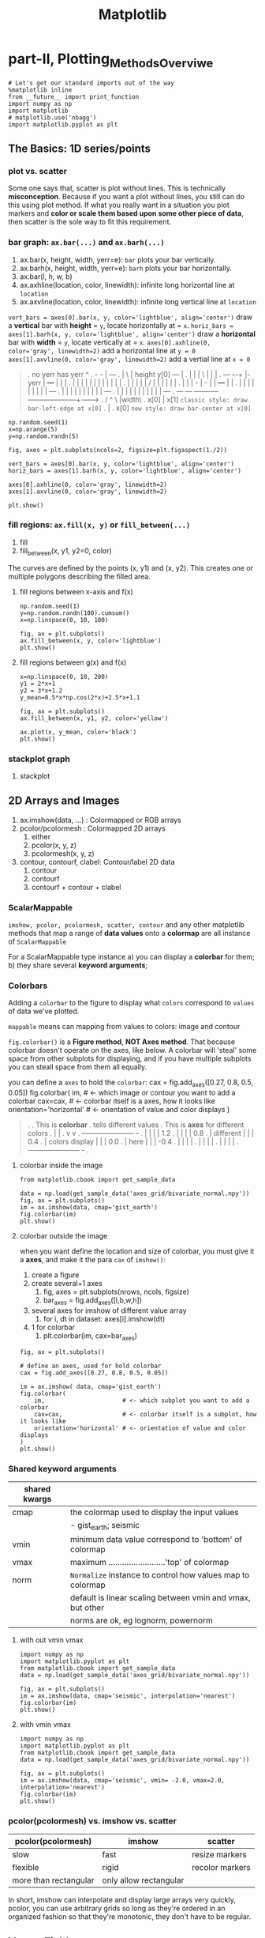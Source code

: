 #+TITLE: Matplotlib

* part-II, Plotting_Methods_Overviwe
#+BEGIN_SRC ipython :session :exports both :async t :results raw drawer
  # Let's get our standard imports out of the way
  %matplotlib inline
  from __future__ import print_function
  import numpy as np
  import matplotlib
  # matplotlib.use('nbagg')
  import matplotlib.pyplot as plt
#+END_SRC

#+RESULTS:
:RESULTS:
# Out[120]:
:END:

** The Basics: 1D series/points
*** plot vs. scatter
    Some one says that, scatter is plot without lines. This is technically
    *misconception*. Because if you want a plot without lines, you still can do
    this using plot method. If what you really want in a situation you plot
    markers and *color or scale them based upon some other piece of data*, then
    scatter is the sole way to fit this requirement.

*** bar graph: ~ax.bar(...)~ and ~ax.barh(...)~
    1. ax.bar(x, height, width, yerr=e): ~bar~ plots your bar vertically.
    2. ax.barh(x, height, width, yerr=e): ~barh~ plots your bar horizontally.
    3. ax.bar(l, h, w, b)
    4. ax.axhline(location, color, linewidth): infinite long horizontal line at ~location~
    5. ax.axvline(location, color, linewidth): infinite long vertical line at ~location~

    ~vert_bars = axes[0].bar(x, y, color='lightblue', align='center')~
    draw a *vertical* bar with *height* = ~y~, locate horizontally at = ~x~.
    ~horiz_bars = axes[1].barh(x, y, color='lightblue', align='center')~
    draw a *horizontal* bar with *width* = ~y~, locate vertically at = ~x~.
    ~axes[0].axhline(0, color='gray', linewidth=2)~
    add a horizontal line at ~y = 0~
    ~axes[1].axvline(0, color='gray', linewidth=2)~
    add a vertial line at ~x = 0~

#+BEGIN_QUOTE what is yerr!
.  no yerr      has yerr                      ^
.                   -      -                  |                       +---+
.                   |       \                 | height y[0]       +---+   |
.                   |       |                 |          \        |   |   |
.   +---+         +-+-+     |- yerr           |           +---+   |   |   |
.   |   |         | | |     |                 |           |   |   |   |   |
.   |   |         | | |     /                 |           |   |   |   |   |
.   |   |         | - |    -                  |           |   +---+   |   |
.   |   |         |   |                       |           |   |   |   |   +---+
.   |   |         |   |                       |           |   |   |   |   |   +---+
.   |   |         |   |                       |           |   |   |   |   |   |   +---+
.   +---+         +---+                       +-----------+---+---+---+---+---+---+---+------->
.                                                        /  ^  \              |width\
.                                                     x[0]  |   x[1]  =classic style: draw bar-left-edge at x[0]=
.                                                           |
.                                                          x[0]       =new style: draw bar-center at x[0]=
#+END_QUOTE


    #+BEGIN_SRC ipython :session :exports both :async t :results raw drawer
      np.random.seed(1)
      x=np.arange(5)
      y=np.random.randn(5)

      fig, axes = plt.subplots(ncols=2, figsize=plt.figaspect(1./2))

      vert_bars = axes[0].bar(x, y, color='lightblue', align='center')
      horiz_bars = axes[1].barh(x, y, color='lightblue', align='center')

      axes[0].axhline(0, color='gray', linewidth=2)
      axes[1].axvline(0, color='gray', linewidth=2)

      plt.show()
    #+END_SRC

    #+RESULTS:
    :RESULTS:
    # Out[83]:
    [[file:./obipy-resources/17284WVc.png]]
    :END:

*** fill regions: ~ax.fill(x, y)~ or ~fill_between(...)~
    1. fill
    2. fill_between(x, y1, y2=0, color)

    The curves are defined by the points (x, y1) and (x, y2). This creates one or
    multiple polygons describing the filled area.

**** fill regions between x-axis and f(x)
    #+BEGIN_SRC ipython :session :exports both :async t :results raw drawer
      np.random.seed(1)
      y=np.random.randn(100).cumsum()
      x=np.linspace(0, 10, 100)

      fig, ax = plt.subplots()
      ax.fill_between(x, y, color='lightblue')
      plt.show()
    #+END_SRC

    #+RESULTS:
    :RESULTS:
    # Out[85]:
    [[file:./obipy-resources/17284MjH.png]]
    :END:

**** fill regions between g(x) and f(x)
    #+BEGIN_SRC ipython :session :exports both :async t :results raw drawer
      x=np.linspace(0, 10, 200)
      y1 = 2*x+1
      y2 = 3*x+1.2
      y_mean=0.5*x*np.cos(2*x)+2.5*x+1.1

      fig, ax = plt.subplots()
      ax.fill_between(x, y1, y2, color='yellow')

      ax.plot(x, y_mean, color='black')
      plt.show()
    #+END_SRC

    #+RESULTS:
    :RESULTS:
    # Out[87]:
    [[file:./obipy-resources/17284CcW.png]]
    :END:

*** stackplot graph
    1. stackplot

** 2D Arrays and Images
   1. ax.imshow(data, ...) : Colormapped or RGB arrays
   2. pcolor/pcolormesh : Colormapped 2D arrays
      1. either
      2. pcolor(x, y, z)
      3. pcolormesh(x, y, z)
   3. contour, contourf, clabel: Contour/label 2D data
      1. contour
      2. contourf
      3. contourf + contour + clabel

*** ScalarMappable
    ~imshow, pcolor, pcolormesh, scatter, contour~ and any other matplotlib methods that
    map a range of *data values* onto a *colormap* are all instance of
    ~ScalarMappable~

    For a ScalarMappable type instance
    a) you can display a *colorbar* for them;
    b) they share several *keyword arguments*;
*** Colorbars
    Adding a ~colorbar~ to the figure to display what ~colors~ correspond to
    ~values~ of data we've plotted.

    ~mappable~ means can mapping from values to colors: image and contour

    ~fig.colorbar()~ is a *Figure method*, *NOT Axes method*. That because
    colorbar doesn't operate on the axes, like below. A colorbar will 'steal'
    some space from other subplots for displaying, and if you have multiple
    subplots you can steall space from them all equally.

    you can define a ~axes~ to hold the ~colorbar~:
    cax = fig.add_axes([0.27, 0.8, 0.5, 0.05])
    fig.colorbar(
    im,                      # <- which image or contour you want to add a colorbar
    cax=cax,                 # <- colorbar itself is a axes, how it looks like
    orientation='horizontal' # <- orientation of value and color displays
    )

    #+BEGIN_QUOTE
.
.                             This is *colorbar*
.                             tells different values
.  This is *axes*             for different colors
.    |                         |
.    v                         v
.  +-----------------------+  +-+
.  |                       |  | | 1.2
.  |                       |  | | 0.8
.  |    different          |  | | 0.4
.  |    colors display     |  | | 0.0
.  |    here               |  | | -0.4
.  |                       |  | |
.  |                       |  | |
.  |                       |  | |
.  +-----------------------+  +-+
.
#+END_QUOTE

**** colorbar inside the image
    #+BEGIN_SRC ipython :session :exports both :async t :results raw drawer
      from matplotlib.cbook import get_sample_data

      data = np.load(get_sample_data('axes_grid/bivariate_normal.npy'))
      fig, ax = plt.subplots()
      im = ax.imshow(data, cmap='gist_earth')
      fig.colorbar(im)
      plt.show()
    #+END_SRC

    #+RESULTS:
    :RESULTS:
    # Out[125]:
    [[file:./obipy-resources/17284Um1.png]]
    :END:

**** colorbar outside the image
     when you want define the location and size of colorbar, you must give it a
     *axes*, and make it the para ~cax~ of ~imshow()~:
     1. create a figure
     2. create several+1 axes
        1. fig, axes = plt.subplots(nrows, ncols, figsize)
        2. bar_axes = fig.add_axes([l,b,w,h])
     3. several axes for imshow of different value array
        1. for i, dt in dataset: axes[i].imshow(dt)
     4. 1 for colorbar
        1. plt.colorbar(im, cax=bar_axes)
     #+BEGIN_SRC ipython :session :exports both :async t :results raw drawer
       fig, ax = plt.subplots()

       # define an axes, used for hold colorbar
       cax = fig.add_axes([0.27, 0.8, 0.5, 0.05])

       im = ax.imshow( data, cmap='gist_earth')
       fig.colorbar(
           im,                      # <- which subplot you want to add a colorbar
           cax=cax,                 # <- colorbar itself is a subplot, how it looks like
           orientation='horizontal' # <- orientation of value and color displays
       )
       plt.show()
     #+END_SRC

#+RESULTS:
:RESULTS:
# Out[127]:
[[file:./obipy-resources/17284GwE.png]]
:END:

*** Shared keyword arguments

|---------------+------------------------------------------------------------|
| shared kwargs |                                                            |
|---------------+------------------------------------------------------------|
| cmap          | the colormap used to display the input values              |
|               | - gist_earth; seismic                                      |
|---------------+------------------------------------------------------------|
| vmin          | minimum data value correspond to 'bottom' of colormap      |
|---------------+------------------------------------------------------------|
| vmax          | maximum .........................'top' of colormap         |
|---------------+------------------------------------------------------------|
| norm          | ~Normalize~ instance to control how values map to colormap |
|               | default is linear scaling between vmin and vmax, but other |
|               | norms are ok, eg lognorm, powernorm                        |
|---------------+------------------------------------------------------------|

**** with out vmin vmax
#+BEGIN_SRC ipython :session :exports both :async t :results raw drawer
  import numpy as np
  import matplotlib.pyplot as plt
  from matplotlib.cbook import get_sample_data
  data = np.load(get_sample_data('axes_grid/bivariate_normal.npy'))

  fig, ax = plt.subplots()
  im = ax.imshow(data, cmap='seismic', interpolation='nearest')
  fig.colorbar(im)
  plt.show()
#+END_SRC

#+RESULTS:
:RESULTS:
# Out[31]:
[[file:./obipy-resources/46265CY.png]]
:END:

**** with vmin vmax
#+BEGIN_SRC ipython :session :exports both :async t :results raw drawer
  import numpy as np
  import matplotlib.pyplot as plt
  from matplotlib.cbook import get_sample_data
  data = np.load(get_sample_data('axes_grid/bivariate_normal.npy'))

  fig, ax = plt.subplots()
  im = ax.imshow(data, cmap='seismic', vmin= -2.0, vmax=2.0, interpolation='nearest')
  fig.colorbar(im)
  plt.show()
#+END_SRC

#+RESULTS:
:RESULTS:
# Out[32]:
[[file:./obipy-resources/4626GNe.png]]
:END:

*** pcolor(pcolormesh) vs. imshow vs. scatter

    | pcolor(pcolormesh)    | imshow                 | scatter         |
    |-----------------------+------------------------+-----------------|
    | slow                  | fast                   | resize markers  |
    | flexible              | rigid                  | recolor markers |
    | more than rectangular | only allow rectangular |                 |

    In short, imshow can interpolate and display large arrays very quickly,
    pcolor, you can use arbitrary grids so long as they're ordered in an
    organized fashion so that they're monotonic, they don't have to be
    regular.

** Vector Fields
   1. arrow/quiver/streamplot: Vector fields
      1. arrow(x, y, dx, dy)
      2. quiver(x, y, dx, dy)
      3. streamplot(x, y, dx, dy)
** Data Distributions
   1. ax.hist(dists)
   2. ax.boxplot(dists)
   3. ax.violinplot(dists)
** Artist
   Take the bar graph as example, if we want draw the bars below the horizontal
   line with different color. We will need to catch the *Artist* object. Any
   thing you can see in a Matplotlib *figure/axes/line/bar/etc* is an *Artist*
   object. And every *Artist* have ~set(...)~ method, when you need do some
   specific settings for certain *line,bar,path,etc*, you will need it.

#+BEGIN_QUOTE
.
. *do some specific setting for ONE line/path/bar*
.
. ~ax.plot~ ==> *lines* --------------------+                              +----> for line in lines:
. A list of Line2D objects                  |                              |          line.set(...)
. representing the plotted data.            |                              |
.                                           |                              |
.                                           |      a collection of         |
. ~ax.bar~ ==> *BarContainer* --------------+----> *Artist*, collection ---|----> for bar in barContainer
. Container with all the bars               |      is iterated             |          bar.set(...)
. and optionally errorbars.                 |                              |
.                                           |                              |
.                                           |                              |
. ~ax.scatter~ ==> *paths* -----------------+                              +----> for path in paths
. PathCollection                                                                      path.set(...)
.
.
Other similar *Artist*, not in this illustration:
1. ~ax.fill_between~ ==> *PolyCollection*
   A PolyCollection containing the plotted polygons.

#+END_QUOTE

       #+BEGIN_SRC ipython :session :exports both :async t :results raw drawer
         # recolor the bars below horizontal line with different color
         fig, ax = plt.subplots()
         vert_bars = ax.bar(x, y, color='lightblue', align='center')

         for bar, height in zip(vert_bars, y):
             if height < 0:
                 bar.set(edgecolor='darkred', color='salmon', linewidth=3)

         plt.show()
    #+END_SRC

** Data keyword argument ( the author highlight )
   Brand new feature added in version 1.5 matplotlib, called "data keyword
   argument". Which make plotting pandas dataframe not so *heavy*.

   When using specialized data structures such as pandas dataframe and XArray,
   the input data to be plotted are accessed like a dictionary elements.

#+BEGIN_QUOTE
.   ~df['colName']~
.
.   DataFrame: df
.   |  a |  b |  c |
.   |----+----+----|
.   | 13 | 39 | 36 |
.   |  3 |  9 |  6 |
.   | 32 | 96 | 93 |
.   |  5 | 15 | 12 |
.
.   BAD:
.   ~ax.fill_between(df['a'], df['a']*2+1, df['a']*3+1.2, color = 'yellow', data=data_obj)~
.
.   GOOD:
.   ~data_obj = {'x' : ___ , 'y1' : ___ , 'y2' : ___ , 'mean' : ___}~
.       |
.       +----------------------------------------------------+
.                                                            |
.                    key  key   key                          v
.   ~ax.fill_between('x', 'y1', 'y2', color = 'yellow', data=data_obj)~
.                     |     |     |                          ^ ^ ^
.                     |     |     \---------getvalue---------+ | |
.                     |     \---------------getvalue-----------+ |
.                     \---------------------getvalue-------------+
#+END_QUOTE

   This can get very *repetitive* and *tedious* as one types out a plotting
   command accessing those elements. So, the data keyword argument was added to
   many of the plotting functions in v1.5. With this feature, one can pass in a
   single dictionary-like object as data, and use the string key names in the
   place of the usual input data arguments.

   #+BEGIN_SRC ipython :session :exports both :async t :results raw drawer
     x=np.linspace(0, 10, 200)
     data_obj = {'x' : x,
                 'y1' : 2*x+1,
                 'y2' : 3*x+1.2,
                 'mean' : 0.5*x*np.cos(2*x)+2.5*x+1}
     fig, ax=plt.subplots()
     ax.fill_between('x', 'y1', 'y2', color = 'yellow', data=data_obj)
     ax.plot('x', 'mean', color='black', data=data_obj)

     plt.show()
   #+END_SRC

** Exercise 2.1
*** exercise of ~fill~ and ~bar~ graph
   #+BEGIN_SRC ipython :session :exports both :async t :results raw drawer
     import numpy as np
     import matplotlib.pyplot as plt
     np.random.seed(1)

     # Generate data
     y_raw = np.random.randn(1000).cumsum() + 15
     x_raw = np.linspace(0, 24, y_raw.size)

     # Get averages of every 100 samples
     x_pos = x_raw.reshape(-1, 100).min(axis=1)
     y_avg = y_raw.reshape(-1, 100).mean(axis=1)
     y_err = y_raw.reshape(-1, 100).ptp(axis=1)

     bar_width = x_pos[1] - x_pos[0]

     # Make a made up future prediction with a fake condition
     x_pred = np.linspace(0, 30)
     y_max_pred = y_avg[0] + y_err[0] + 2.3*x_pred
     y_min_pred = y_avg[0] - y_err[0] + 1.2*x_pred

     # Just so you don't. have to guess the colors ...
     barcolor, linecolor, fillcolor = 'wheat', 'salmon', 'lightblue'

     # DONE
     fig, axes= plt.subplots()
     bars = axes.bar(x_pos, height=y_avg, width=bar_width, yerr=y_err, color=barcolor)
     lines = axes.plot(x_raw, y_raw, color=linecolor)
     regions = axes.fill_between(x_pred, y_max_pred, y_min_pred, color=fillcolor)
     axes.set(xlim=[0, 30], ylim=[0, 100], title='Future Projection of Attitdes', ylabel='Snarkiness (snark units)', xlabel='Minutes since class began')

     plt.show()
   #+END_SRC

   #+RESULTS:
   :RESULTS:
   # Out[107]:
   [[file:./obipy-resources/17284c5A.png]]
   :END:

24/1000 = 0.24
x_raw: 0, 0.24, 0.48, 0.72, 0.96, 1.2 ... 24 : 1000

reshape to 10 * 1000
...... 100
......-------------------------------
row-0: 0, 0.24, 0.48, 0.72, 0.96, 1.2  ====.min ===>
row-1: 0, 0.24, 0.48, 0.72, 0.96, 1.2
row-2: 0, 0.24, 0.48, 0.72, 0.96, 1.2
row-3: 0, 0.24, 0.48, 0.72, 0.96, 1.2
row-0: 0, 0.24, 0.48, 0.72, 0.96, 1.2
row-0: 0, 0.24, 0.48, 0.72, 0.96, 1.2
row-0: 0, 0.24, 0.48, 0.72, 0.96, 1.2
row-0: 0, 0.24, 0.48, 0.72, 0.96, 1.2
row-8: 0, 0.24, 0.48, 0.72, 0.96, 1.2
row-9: 0, 0.24, 0.48, 0.72, 0.96, 1.2

x_pos.shape= (10,)
y_avg.shape= (10,) mean of row
y_err.shape= (10,) range max-min of row

          num=50
........ ------
x_pred = 0 ~ 30

y_max_pred =
** Exercise 2.2
   colorbar with vmin and vmax
   #+BEGIN_SRC ipython :session :exports both :async t :results raw drawer
     import numpy as np
     import matplotlib.pyplot as plt
     np.random.seed(1)

     plt.style.use('classic')

     # Generate random data
     data1 = np.random.random((10, 10))
     data2 = 2 * np.random.random((10,10))
     data3 = 3 * np.random.random((10,10))

     # set up figure and axes
     fig, axes = plt.subplots(ncols=3, figsize=plt.figaspect(0.5))
     fig.tight_layout()
     cax = fig.add_axes([0.25, 0.1, 0.55, 0.03]) # add axes for colorbar

     # DONE
     im1, im2, im3 = [ axes[i].imshow(dt, cmap='seismic', vmin=0.0, vmax=3.0, interpolation='nearest') for i, dt in enumerate([data1, data2, data3])]
     plt.colorbar(im1, cax = cax, orientation='horizontal')
     plt.show()
   #+END_SRC

   #+RESULTS:
   :RESULTS:
   # Out[55]:
   [[file:./obipy-resources/4626zUf.png]]
   :END:

* misc tools
** python
*** for in zip() vs. for in enumerate()
#+BEGIN_QUOTE
.
.                | arr |     dt1   dt2   dt3
.                |-----|    +--+  +--+  +--+
.                |   4 |    | 1|  | 2|  | 3|
.                |   5 |    +--+  +--+  +--+
.                |   6 |
.                -------    ----------------
. ~zip~ ==>(     [4,5,6]  ,     [1,2,3]     )
.                   i              dt
.                   4     +        1
.                   5     +        2
.                   6     +        3
.
.
.                   dt1   dt2   dt3                         | arr |
.                  +--+  +--+  +--+                         |-----|
.                  | 1|  | 2|  | 3|                   /---->|   4 |
.                  +--+  +--+  +--+                   |/--->|   5 |
. ~enumerate~ => enumerateObj (can index it)          ||/-->|   6 |
.                    dt                 i             |||
.                     1         +       0 ------------/||
.                     2         +       1 -------------/|
.                     3         +       2 --------------/
.
#+END_QUOTE

    #+BEGIN_SRC ipython :session :exports both :async t :results raw drawer
      dt1, dt2, dt3 = 1, 2, 3
      arr = np.array([4, 5, 6])
      result_arr = np.random.randn(3)
      print (result_arr)
      for i, dt in enumerate([dt1, dt2, dt3]):
          result_arr[i] = arr[i] + dt
      print (result_arr[i])
      for res, ele, dt in zip(result_arr, arr, [dt1, dt2, dt3]):
          res = ele + dt
      print (res)
    #+END_SRC

    #+RESULTS:
    :RESULTS:
    # Out[70]:
    :END:

** numpy
*** numpy.cumsum(arr, dtype, axis)
   Return the cumulative sum of the elements along a given axis.

   | argument         | return                                                                    |
   |------------------+---------------------------------------------------------------------------|
   | no axis argument | return a 1-D array of cumulative sum from front to end of flattened array |
   | axis = 0         | return a 2-D array of cumulative sum from front-row to back-row           |
   | axis = 1         | return a 2-D array of cumulative sum from left-column to right-column     |
   | dtype = float    | change type of element to float                                           |



#+BEGIN_SRC ipython :session :exports both :async t :results raw drawer
  a = np.array([[1,2,3], [4,5,6]])
#+END_SRC

#+RESULTS:
:RESULTS:
# Out[90]:
:END:

#+BEGIN_SRC ipython :session :exports both :async t :results raw drawer
  # return a 1-D array of cumulative sum from front to end of flattened array
  np.cumsum(a)
#+END_SRC

#+RESULTS:
:RESULTS:
# Out[91]:
: array([ 1,  3,  6, 10, 15, 21])
:END:

#+BEGIN_SRC ipython :session :exports both :async t :results raw drawer
  # return a 1-D array of cumulative sum and specify data types
  np.cumsum(a, dtype=float)
#+END_SRC

#+RESULTS:
:RESULTS:
# Out[92]:
: array([ 1.,  3.,  6., 10., 15., 21.])
:END:

#+BEGIN_SRC ipython :session :exports both :async t :results raw drawer
  # return a 2-D array of cumulative sum from front-row to back-row
  np.cumsum(a,axis=0)
#+END_SRC

#+RESULTS:
:RESULTS:
# Out[93]:
#+BEGIN_EXAMPLE
  array([[1, 2, 3],
  [5, 7, 9]])
#+END_EXAMPLE
:END:

#+BEGIN_SRC ipython :session :exports both :async t :results raw drawer
  # return a 2-D array of cumulative sum from left-column to right-column
  np.cumsum(a,axis=1)
#+END_SRC

#+RESULTS:
:RESULTS:
# Out[94]:
#+BEGIN_EXAMPLE
  array([[ 1,  3,  6],
  [ 4,  9, 15]])
#+END_EXAMPLE
:END:

*** numpy.ptp(arr, axis, out)
    Range of values (maximum - minimum) along an axis.
    #+BEGIN_QUOTE
    >>> x = np.arange(4).reshape((2,2))

    >>> x
    array([[0, 1],
    [2, 3]])

    >>> np.ptp(x, axis=0)
    array([2, 2])

    >>> np.ptp(x, axis=1)
    array([1, 1])
    #+END_QUOTE
*** numpy.array.reshape(-1, num)
    ~-1~ means I don't care the number of rows;
    ~num~ means I only require the number of columns should be ~num~

    #+BEGIN_SRC ipython :session :exports both :async t :results raw drawer
      arr = np.arange(0, 100).reshape(-1, 10)
      print ( arr )
    #+END_SRC

    #+RESULTS:
    :RESULTS:
    # Out[98]:
    :END:
*** numpy.random
1. np.random.seed(num)
   : setup the random number generator
2. np.random.randn(10)
   : create an array of random number, with 10-elements inside
3. np.random.randint(num_start, num_stop)
   : create a random integer in range [start, stop]
4. np.random.random((row_num, column_num))
   : create an multiple dimension (row_num*column_num) array of random double in (0,1)

#+BEGIN_SRC ipython :session :exports both :async t :results raw drawer
np.random.random((2,10))
#+END_SRC

#+RESULTS:
:RESULTS:
# Out[34]:
#+BEGIN_EXAMPLE
  array([[0.44688024, 0.25058039, 0.31516404, 0.65540106, 0.60013046,
  0.25673085, 0.44849235, 0.62245202, 0.75876794, 0.01955568],
  [0.49521851, 0.48317782, 0.0923694 , 0.3201248 , 0.87163057,
  0.82611117, 0.95797277, 0.98415232, 0.85615723, 0.32127401]])
#+END_EXAMPLE
:END:

** matplotlib
*** plt.figure().add_axes
    ~fig.add_axes([l,b,w,h])~ is a more flexible version than ~fig.add_subplot()~
    add_axes(*args, **kwargs)

    Add an axes at position rect ~[left, bottom, width, height]~ where all
    quantities are in ~fractions of figure~ width and height.
    #+BEGIN_QUOTE
.
.   +----------------------------------+
.   |                                  +----> figure
.   |    left=0.4                      |
.   |/--------------\            /-----+----> axes
.   |                            |     |
.   |          /     +----------------+|
.   |  bottom  |     |   width=0.5    ||
.   |  = 0.5   |     |                ||
.   |          |     | height=0.5     ||
.   |          \     |                ||
.   +----------------+----------------++
.

    #+END_QUOTE
#+BEGIN_SRC ipython :session :exports both :async t :results raw drawer
  figx = plt.figure()
  figx.add_axes([0.1, 0.1, 0.5, 0.5])
  plt.show()
#+END_SRC

#+RESULTS:
:RESULTS:
# Out[132]:
[[file:./obipy-resources/17284gLF.png]]
:END:

*** plt.figure()
  F = plt.figure(1, (4.5, 4.5))
  F = plt.figure("1", (4.5, 4.5))
*** ImageGrid()
    figure -> imagegrid -> locatableAxes -> imshow

    1. create a Figure
       - specify the id or window's title
       - specify the size of window
    2. create a ImageGrid(collection of locatable Axes)
       - on this figure
       - do partition on figure and specify the location to hold imagegrid
       - do partition on imagegrid, each part is a locatable axes
    3. prepare the data in the form of np.array
       - path or iobuffer = get_sample_data from mlp.sample_data
       - np.array = np.load()
    4. map np.array to colormap by imshow on each locatable axes

#+BEGIN_QUOTE
.
. [id = ~1~ ]
. +------------------------------------+
. |                default             |
. |------------------------------------|
. |                                    |\
. |                                    | +
. |                                    | |
. |                                    | |
. |                                    | |
. |                                    | | 4.5                | F = plt.figure(1, (4.5, 4.5))
. |                                    | |
. |                                    | |
. |                                    | |
. |                                    | |
. |                                    | |
. |                                    | +
. |                                    |/
. +------------------------------------+
.  \----------------------------------/
.                  4.5
.
.
. +------------------------------------+                       | grid = ImageGrid(F, 211,  # similar to subplot(111)
. |                default         +---+--- nrows_ncols=(1,3)  |                  nrows_ncols=(1, 3),
. |-------------------------------/----|                       |                  axes_pad=0.1,
. |.-----------+-----------+-----+----.|                       |                  add_all=True,
. ||           |           |          ||                       |                  label_mode="L",
. ||           |           |          ||                       |                  )
. ||   white   |   white   |   white  ||  subplot(2,1,1)
. || locatable | locatable | locatable||
. ||   axes    |   axes    |   axes   ||                       # ~grid = ImageGrid(F, 211,  # similar to subplot(111)~
. |+-----------+-----------+----------+|                       # F -> add ImageGrid on figure 'F' at *location*:
. ||                                  ||                       # 1 -> 2 row
. ||                                  ||                       # 1 -> 1 column
. ||                                  ||                       # 1 -> *index* of rowNum * colNum = 1
. ||                                  ||
. ||                                \ ||
. |.---------------------------------\.|
. .-----------------------------------\.
.                                      \  subplot(2,1,2)
.
.
. +------------------------------------+                      | im1 = Z
. |                default             |                      | im2 = Z[:, :10]
. |------------------------------------|                      | im3 = Z[:, 10:]
. |.------------------+----------+----.|                      | vmin, vmax = Z.min(), Z.max()
. || im1         ..   | im2      |im3 ||                      | for i, im in enumerate([im1, im2, im3]):
. ||    ..........    |   ..     | .  ||                      |     print (i, im)
. ||    .... ...      |    ...   | .. ||                      |     ax = grid[i]
. ||    ........      |       .  |    ||                      |     print ( "ax type: ")
. ||    .             |       .  |    ||                      |     print (type(ax) )
. |+------------------+----------+----+|                      |     ax.imshow(im,
. ||                                  ||                      |               origin="lower",
. ||                                  ||                      |               vmin=vmin, vmax=vmax,
. ||                                  ||                      |               interpolation="nearest")
. ||                                  ||
. ||                                  ||                      # imshow will give different locatable axes
. |.----------------------------------.|                      # different size according to nparray size,
. .------------------------------------.                      # and different image according to imshow
.
#+END_QUOTE

#+BEGIN_SRC ipython :session :exports both :async t :results raw drawer
  import matplotlib.pyplot as plt
  from mpl_toolkits.axes_grid1 import ImageGrid

  def get_demo_image():
      import numpy as np
      from matplotlib.cbook import get_sample_data
      f = get_sample_data("axes_grid/bivariate_normal.npy", asfileobj=False)
      z = np.load(f)
      # z is a numpy array of 15x15
      return z, (-3, 4, -4, 3)

  F = plt.figure(1, (4.5, 4.5))
  grid = ImageGrid(F, 111,  # similar to subplot(111)
                   nrows_ncols=(1, 3),
                   axes_pad=0.1,
                   add_all=True,
                   label_mode="L",
                   )
  Z, extent = get_demo_image()  # demo image

  im1 = Z
  im2 = Z[:, :10]
  im3 = Z[:, 10:]
  vmin, vmax = Z.min(), Z.max()
  for i, im in enumerate([im1, im2, im3]):
      print (i, im)
      ax = grid[i]
      print ( "ax type: ")
      print (type(ax) )
      ax.imshow(im, origin="lower", vmin=vmin,
                vmax=vmax, interpolation="nearest")

  plt.draw()
  plt.show()
#+END_SRC

#+RESULTS:
:RESULTS:
# Out[28]:
[[file:./obipy-resources/4626s4R.png]]
:END:
*** plt.subplots()
plt.subplots(
1. nrows=1,                   #<- number of rows in figure
2. ncols=1,                   #<- number of columns in figure
3. figsize=plt.figaspect(0.5) #<- figaspect will return a tuple
)

*** plt.figaspect(ratioBetweenHeightAndWidth)
.
.              tall / wide = 0.5
.                   |
.                   v
.    plt.figaspect(0.5) will return a tuple (default_size, default_size*0.5)
.                                            ------------  ----------------
.                                            figwidth      figheight
.
*** ax.imshow(arr, vmin, vmax, interpolation)
    interpolation='nearest' will make the unit size(1,1) the same color.

**** interpolation
#+BEGIN_SRC ipython :session :exports both :async t :results raw drawer
  # figure and n+1 ax
  fig, axes = plt.subplots(
      nrows=2,
      ncols=3,
      figsize=plt.figaspect(0.5)
  )
  cax = fig.add_axes([0.2, 0.01, 0.6, 0.01])

  # get data in form of np.array
  data1 = np.random.random((10,10))
  data2 = 2*np.random.random((10,10))
  data3 = 3*np.random.random((10,10))
  data4 = np.random.random((10,10))
  data5 = 2*np.random.random((10,10))
  data6 = 3*np.random.random((10,10))

  # interpolation='nearest'
  for ax,dt in zip(axes[0,:], [data1, data2, data3]):
      im = ax.imshow(dt, vmin=0.0, vmax=3.0, interpolation='nearest')

  # without interpolation
  for ax,dt in zip(axes[1,:], [data4, data5, data6]):
      im2 = ax.imshow(dt, vmin=0.0, vmax=3.0)

  plt.colorbar(im, cax=cax, orientation='horizontal')
  plt.show()
#+END_SRC

#+RESULTS:
:RESULTS:
# Out[69]:
[[file:./obipy-resources/46264g2.png]]
:END:
